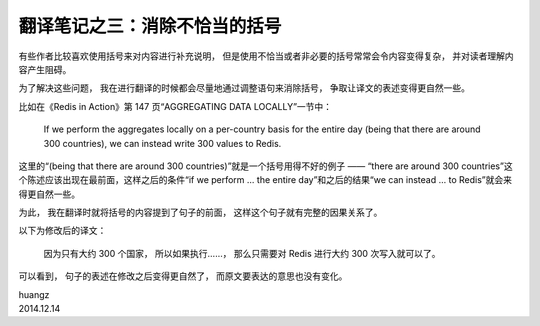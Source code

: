 翻译笔记之三：消除不恰当的括号
===================================

有些作者比较喜欢使用括号来对内容进行补充说明，
但是使用不恰当或者非必要的括号常常会令内容变得复杂，
并对读者理解内容产生阻碍。

为了解决这些问题，
我在进行翻译的时候都会尽量地通过调整语句来消除括号，
争取让译文的表述变得更自然一些。

比如在《Redis in Action》第 147 页“AGGREGATING DATA LOCALLY”一节中：

    If we perform the aggregates locally on a per-country basis for the entire day 
    (being that there are around 300 countries),
    we can instead write 300 values to Redis.

这里的“(being that there are around 300 countries)”就是一个括号用得不好的例子 —— “there are around 300 countries”这个陈述应该出现在最前面，这样之后的条件“if we perform ... the entire day”和之后的结果“we can instead ... to Redis”就会来得更自然一些。

为此，
我在翻译时就将括号的内容提到了句子的前面，
这样这个句子就有完整的因果关系了。

以下为修改后的译文：

    因为只有大约 300 个国家，
    所以如果执行……，
    那么只需要对 Redis 进行大约 300 次写入就可以了。

可以看到，
句子的表述在修改之后变得更自然了，
而原文要表达的意思也没有变化。

| huangz
| 2014.12.14
